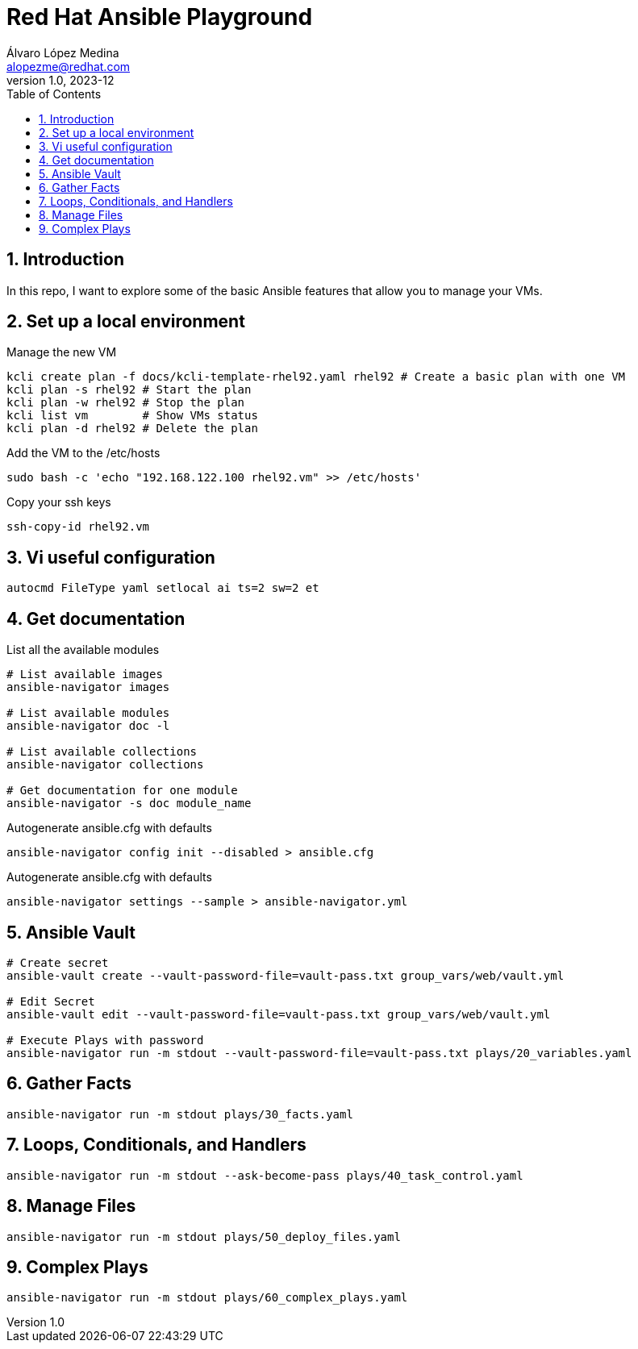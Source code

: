 = Red Hat Ansible Playground
Álvaro López Medina <alopezme@redhat.com>
v1.0, 2023-12
// Metadata
:description: Play with Ansible plays and configuration of RHEL VMs.
:keywords: linux, rhel, ansible, red hat
// Create TOC wherever needed
:toc: macro
:sectanchors:
:sectnumlevels: 3
:sectnums: 
:source-highlighter: pygments
:imagesdir: docs/images
// Start: Enable admonition icons
ifdef::env-github[]
:tip-caption: :bulb:
:note-caption: :information_source:
:important-caption: :heavy_exclamation_mark:
:caution-caption: :fire:
:warning-caption: :warning:
// Icons for GitHub
:yes: :heavy_check_mark:
:no: :x:
endif::[]
ifndef::env-github[]
:icons: font
// Icons not for GitHub
:yes: icon:check[]
:no: icon:times[]
endif::[]

// Create the Table of contents here
toc::[]

== Introduction

In this repo, I want to explore some of the basic Ansible features that allow you to manage your VMs.



== Set up a local environment

.Manage the new VM
[source, bash]
----
kcli create plan -f docs/kcli-template-rhel92.yaml rhel92 # Create a basic plan with one VM
kcli plan -s rhel92 # Start the plan
kcli plan -w rhel92 # Stop the plan
kcli list vm        # Show VMs status
kcli plan -d rhel92 # Delete the plan
----

.Add the VM to the /etc/hosts
[source, bash]
----
sudo bash -c 'echo "192.168.122.100 rhel92.vm" >> /etc/hosts'
----

.Copy your ssh keys
[source, bash]
----
ssh-copy-id rhel92.vm
----



== Vi useful configuration

[source, console]
----
autocmd FileType yaml setlocal ai ts=2 sw=2 et
----



== Get documentation

.List all the available modules
[source, bash]
----
# List available images
ansible-navigator images

# List available modules
ansible-navigator doc -l

# List available collections
ansible-navigator collections

# Get documentation for one module
ansible-navigator -s doc module_name
----

.Autogenerate ansible.cfg with defaults
[source, bash]
----
ansible-navigator config init --disabled > ansible.cfg
----

.Autogenerate ansible.cfg with defaults
[source, bash]
----
ansible-navigator settings --sample > ansible-navigator.yml
----




== Ansible Vault


[source, bash]
----
# Create secret
ansible-vault create --vault-password-file=vault-pass.txt group_vars/web/vault.yml

# Edit Secret
ansible-vault edit --vault-password-file=vault-pass.txt group_vars/web/vault.yml

# Execute Plays with password
ansible-navigator run -m stdout --vault-password-file=vault-pass.txt plays/20_variables.yaml 
----


== Gather Facts


[source, bash]
----
ansible-navigator run -m stdout plays/30_facts.yaml
----


== Loops, Conditionals, and Handlers


[source, bash]
----
ansible-navigator run -m stdout --ask-become-pass plays/40_task_control.yaml
----


== Manage Files


[source, bash]
----
ansible-navigator run -m stdout plays/50_deploy_files.yaml
----

== Complex Plays


[source, bash]
----
ansible-navigator run -m stdout plays/60_complex_plays.yaml
----
